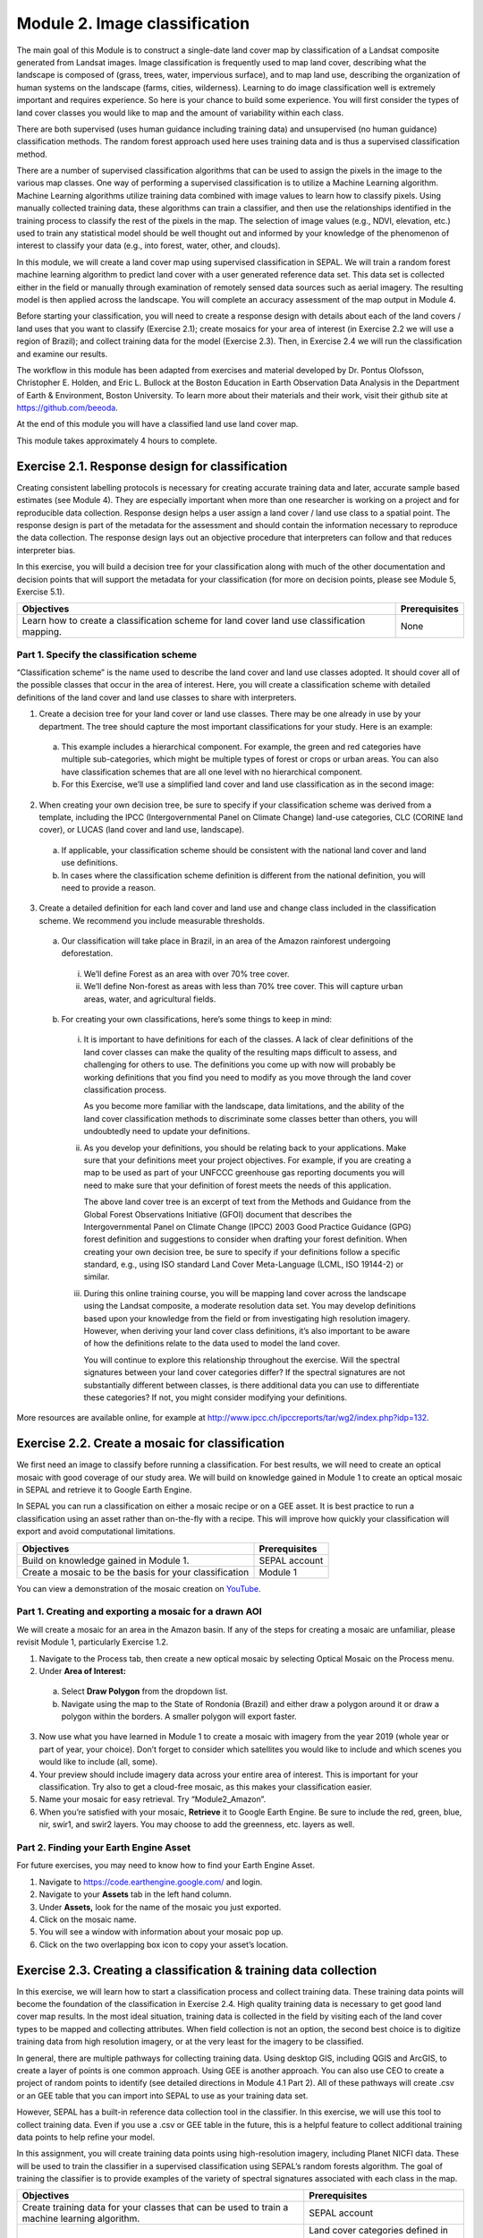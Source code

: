 ===============================
Module 2. Image classification
===============================

The main goal of this Module is to construct a single-date land cover map by classification of a Landsat composite generated from Landsat images. Image classification is frequently used to map land cover, describing what the landscape is composed of (grass, trees, water, impervious surface), and to map land use, describing the organization of human systems on the landscape (farms, cities, wilderness). Learning to do image classification well is extremely important and requires experience. So here is your chance to build some experience. You will first consider the types of land cover classes you would like to map and the amount of variability within each class.

There are both supervised (uses human guidance including training data) and unsupervised (no human guidance) classification methods. The random forest approach used here uses training data and is thus a supervised classification method.

There are a number of supervised classification algorithms that can be used to assign the pixels in the image to the various map classes. One way of performing a supervised classification is to utilize a Machine Learning algorithm. Machine Learning algorithms utilize training data combined with image values to learn how to classify pixels. Using manually collected training data, these algorithms can train a classifier, and then use the relationships identified in the training process to classify the rest of the pixels in the map. The selection of image values (e.g., NDVI, elevation, etc.) used to train any statistical model should be well thought out and informed by your knowledge of the phenomenon of interest to classify your data (e.g., into forest, water, other, and clouds).

In this module, we will create a land cover map using supervised classification in SEPAL. We will train a random forest machine learning algorithm to predict land cover with a user generated reference data set. This data set is collected either in the field or manually through examination of remotely sensed data sources such as aerial imagery. The resulting model is then applied across the landscape. You will complete an accuracy assessment of the map output in Module 4.

Before starting your classification, you will need to create a response design with details about each of the land covers / land uses that you want to classify (Exercise 2.1); create mosaics for your area of interest (in Exercise 2.2 we will use a region of Brazil); and collect training data for the model (Exercise 2.3). Then, in Exercise 2.4 we will run the classification and examine our results.

The workflow in this module has been adapted from exercises and material developed by Dr. Pontus Olofsson, Christopher E. Holden, and Eric L. Bullock at the Boston Education in Earth Observation Data Analysis in the Department of Earth & Environment, Boston University. To learn more about their materials and their work, visit their github site at https://github.com/beeoda.

At the end of this module you will have a classified land use land cover map.

This module takes approximately 4 hours to complete.

-------------------------------------------------
Exercise 2.1. Response design for classification
-------------------------------------------------

Creating consistent labelling protocols is necessary for creating accurate training data and later, accurate sample based estimates (see Module 4). They are especially important when more than one researcher is working on a project and for reproducible data collection. Response design helps a user assign a land cover / land use class to a spatial point. The response design is part of the metadata for the assessment and should contain the information necessary to reproduce the data collection. The response design lays out an objective procedure that interpreters can follow and that reduces interpreter bias.

In this exercise, you will build a decision tree for your classification along with much of the other documentation and decision points that will support the metadata for your classification (for more on decision points, please see Module 5, Exercise 5.1).

+--------------------------------------+-----------------------------+
| Objectives                           | Prerequisites               |
+======================================+=============================+
| Learn how to create a classification | None                        |
| scheme for land cover land use       |                             |
| classification mapping.              |                             |
+--------------------------------------+-----------------------------+


Part 1. Specify the classification scheme
------------------------------------------

“Classification scheme” is the name used to describe the land cover and land use classes adopted. It should cover all of the possible classes that occur in the area of interest. Here, you will create a classification scheme with detailed definitions of the land cover and land use classes to share with interpreters.

1. Create a decision tree for your land cover or land use classes. There may be one already in use by your department.  The tree should capture the most important classifications for your study. Here is an example:

  a. This example includes a hierarchical component. For example, the green and red categories have multiple sub-categories, which might be multiple types of forest or crops or urban areas. You can also have classification schemes that are all one level with no hierarchical component.
  b. For this Exercise, we’ll use a simplified land cover and land use classification as in the second image:

.. figure:: images/land_cover_decision_tree.png
   :alt: Decision tree for land cover
   :width: 450
   :align: center


.. figure:: images/classification_scheme.png
   :alt: The classification scheme we will use for this exercise, with two classes forest and non-forest
   :width: 450
   :align: center



2. When creating your own decision tree, be sure to specify if your classification scheme was derived from a template, including the IPCC (Intergovernmental Panel on Climate Change) land-use categories, CLC (CORINE land cover), or LUCAS (land cover and land use, landscape).

  a. If applicable, your classification scheme should be consistent with the national land cover and land use definitions.
  b. In cases where the classification scheme definition is different from the national definition, you will need to provide a reason.

3. Create a detailed definition for each land cover and land use and change class included in the classification scheme. We recommend you include measurable thresholds.

  a. Our classification will take place in Brazil, in an area of the Amazon rainforest undergoing deforestation.

    i. We’ll define Forest as an area with over 70% tree cover.
    ii. We’ll define Non-forest as areas with less than 70% tree cover. This will capture urban areas, water, and agricultural fields.

  b. For creating your own classifications, here’s some things to keep in mind:

    i. It is important to have definitions for each of the classes. A lack of clear definitions of the land cover classes can make the quality of the resulting maps difficult to assess, and challenging for others to use. The definitions you come up with now will probably be working definitions that you find you need to modify as you move through the land cover classification process.

       As you become more familiar with the landscape, data limitations, and the ability of the land cover classification methods to discriminate some classes better than others, you will undoubtedly need to update your definitions.

    ii. As you develop your definitions, you should be relating back to your applications. Make sure that your definitions meet your project objectives. For example, if you are creating a map to be used as part of your UNFCCC greenhouse gas reporting documents you will need to make sure that your definition of forest meets the needs of this application.

        The above land cover tree is an excerpt of text from the Methods and Guidance from the Global Forest Observations Initiative (GFOI) document that describes the Intergovernmental Panel on Climate Change (IPCC) 2003 Good Practice Guidance (GPG) forest definition and suggestions to consider when drafting your forest definition. When creating your own decision tree, be sure to specify if your definitions follow a specific standard, e.g., using ISO standard Land Cover Meta-Language (LCML, ISO 19144-2) or similar.

    iii. During this online training course, you will be mapping land cover across the landscape using the Landsat composite, a moderate resolution data set. You may develop definitions based upon your knowledge from the field or from investigating high resolution imagery. However, when deriving your land cover class definitions, it’s also important to be aware of how the definitions relate to the data used to model the land cover.

         You will continue to explore this relationship throughout the exercise. Will the spectral signatures between your land cover categories differ? If the spectral signatures are not substantially different between classes, is there additional data you can use to differentiate these categories? If not, you might consider modifying your definitions.

More resources are available online, for example at http://www.ipcc.ch/ipccreports/tar/wg2/index.php?idp=132.

-------------------------------------------------
Exercise 2.2. Create a mosaic for classification
-------------------------------------------------

We first need an image to classify before running a classification. For best results, we will need to create an optical mosaic with good coverage of our study area. We will build on knowledge gained in Module 1 to create an optical mosaic in SEPAL and retrieve it to Google Earth Engine.

In SEPAL you can run a classification on either a mosaic recipe or on a GEE asset. It is best practice to run a classification using an asset rather than on-the-fly with a recipe. This will improve how quickly your classification will export and avoid computational limitations.

+--------------------------------------------+-----------------------------+
| Objectives                                 | Prerequisites               |
+============================================+=============================+
| Build on knowledge gained in Module 1.     | SEPAL account               |
+--------------------------------------------+-----------------------------+
| Create a mosaic to be the basis for        | Module 1                    |
| your classification                        |                             |
+--------------------------------------------+-----------------------------+

You can view a demonstration of the mosaic creation on `YouTube <https://www.youtube.com/watch?v=HiFOaXoclHQ>`_.

.. raw:: html

   <iframe width="600" height="300" src="https://www.youtube.com/embed/HiFOaXoclHQ" title="YouTube video player" frameborder="0" allow="accelerometer; autoplay; clipboard-write; encrypted-media; gyroscope; picture-in-picture" allowfullscreen></iframe>


Part 1. Creating and exporting a mosaic for a drawn AOI
--------------------------------------------------------

We will create a mosaic for an area in the Amazon basin. If any of the steps for creating a mosaic are unfamiliar, please revisit Module 1, particularly Exercise 1.2.

1. Navigate to the Process tab, then create a new optical mosaic by selecting Optical Mosaic on the Process menu.
2. Under **Area of Interest:**

  a. Select **Draw Polygon** from the dropdown list.
  b. Navigate using the map to the State of Rondonia (Brazil) and either draw a polygon around it or draw a polygon within the borders. A smaller polygon will export faster.

.. figure:: images/aoi_dropdown.png
   :alt: Area of interest dropdown menu.
   :width: 450
   :align: center

.. figure:: images/rondonia.png
   :alt: A polygon drawn around the State of Rondonia.
   :align: center

3. Now use what you have learned in Module 1 to create a mosaic with imagery from the year 2019 (whole year or part of year, your choice). Don’t forget to consider which satellites you would like to include and which scenes you would like to include (all, some).
4. Your preview should include imagery data across your entire area of interest. This is important for your classification. Try also to get a cloud-free mosaic, as this makes your classification easier.
5. Name your mosaic for easy retrieval. Try “Module2_Amazon”.
6. When you’re satisfied with your mosaic, **Retrieve** it to Google Earth Engine. Be sure to include the red, green, blue, nir, swir1, and swir2 layers. You may choose to add the greenness, etc. layers as well.



Part 2. Finding your Earth Engine Asset
----------------------------------------

For future exercises, you may need to know how to find your Earth Engine Asset.

1. Navigate to https://code.earthengine.google.com/ and login.
2. Navigate to your **Assets** tab in the left hand column.
3. Under **Assets,** look for the name of the mosaic you just exported.
4. Click on the mosaic name.
5. You will see a window with information about your mosaic pop up.
6. Click on the two overlapping box icon to copy your asset’s location.

.. figure:: images/mosaic_information.png
   :alt: Your mosaic’s information pane.
   :align: center



-------------------------------------------------------------------
Exercise 2.3. Creating a classification & training data collection
-------------------------------------------------------------------

In this exercise, we will learn how to start a classification process and collect training data. These training data points will become the foundation of the classification in Exercise 2.4. High quality training data is necessary to get good land cover map results. In the most ideal situation, training data is collected in the field by visiting each of the land cover types to be mapped and collecting attributes. When field collection is not an option, the second best choice is to digitize training data from high resolution imagery, or at the very least for the imagery to be classified.

In general, there are multiple pathways for collecting training data. Using desktop GIS, including QGIS and ArcGIS, to create a layer of points is one common approach. Using GEE is another approach. You can also use CEO to create a project of random points to identify (see detailed directions in Module 4.1 Part 2). All of these pathways will create .csv or an GEE table that you can import into SEPAL to use as your training data set.

However, SEPAL has a built-in reference data collection tool in the classifier. In this exercise, we will use this tool to collect training data. Even if you use a .csv or GEE table in the future, this is a helpful feature to collect additional training data points to help refine your model.

In this assignment, you will create training data points using high-resolution imagery, including Planet NICFI data. These will be used to train the classifier in a supervised classification using SEPAL’s random forests algorithm. The goal of training the classifier is to provide examples of the variety of spectral signatures associated with each class in the map.

+--------------------------------------+---------------------------------+
| Objectives                           | Prerequisites                   |
+======================================+=================================+
| Create training data for your        | SEPAL account                   |
| classes that can be used to train a  |                                 |
| machine learning algorithm.          |                                 |
+--------------------------------------+---------------------------------+
|                                      | Land cover categories defined   |
|                                      | in Exercise 2.1.                |
+--------------------------------------+---------------------------------+
|                                      | Mosaic created in Exercise 2.2. |
+--------------------------------------+---------------------------------+

Part 1. Set up your classification
-----------------------------------

1. In the **Process** menu, click the green plus symbol and select **Classification.**
2. Add the Amazon optical mosaic for classification:

  a. Click **+ Add** and choose either **Saved Sepal Recipe** or **Earth Engine Asset** (recommended).

    i. If you choose **Saved Sepal Recipe**, simply select your Module 2 Amazon recipe.
    ii. If you choose **Earth Engine Asset**, enter the Earth Engine Asset ID for the mosaic. The ID should look like “users/username/Module2_Amazon”.

        Remember that you can find the link to your Earth Engine Asset ID via Google Earth Engine’s Asset tab (see Exercise 2.2 Part 2).

  b. Select bands: Blue, Green, Red, NIR, SWIR1, & SWIR2. You can add other bands as well if you included them in your mosaic.
  c. You can also include **Derived bands** by clicking on the green button on the lower left.
  d. Click **Apply,** then click **Next.**

.. warning::
   Selecting **Saved Sepal Recipe** may cause an error stating "Google Earth Engine error: Failed to create preview" at the final stage of your classification. This occurs because GEE gets overloaded. If you encounter this error, please retrieve your classification as described in Exercise 2.2.

3. In the Legend menu, click **+ Add** This will add a place for you to write your first class label.

  a. You will need two legend entries.
  b. The first should have the number 1 and a Class label of Forest.
  c. The second should have the number 2 and a Class  label of Non-forest.
  d. Choose colors for each class as you see fit.
  e. Click **Done**.

.. figure:: images/classification_legend.png
   :alt: Classification legend.
   :align: center


You can view a demonstration of the classification setup on `YouTube <https://www.youtube.com/watch?v=HBlYrwmq5ak>`_.

.. raw:: html

   <iframe width="600" height="300" src="https://www.youtube.com/embed/HBlYrwmq5ak" title="YouTube video player" frameborder="0" allow="accelerometer; autoplay; clipboard-write; encrypted-media; gyroscope; picture-in-picture" allowfullscreen></iframe>


Part 2. Collect training data points
-------------------------------------

Now that you have created your classification, you are ready to begin collecting data points for each land cover class.

In most cases, it is ideal to collect a large amount of training data points for each class that capture the variability within each class and cover the different areas of the study area. However, for this exercise, you will only collect a small number of points: around 25 per class. When collecting data points, make sure that your plot contains only the land cover class of interest (no plots with a mixture of your land cover categories).

Not all pixels in the same classes have the exact same values—there is some natural variability! Capturing this variation will strongly influence the results of your classification.

1. First, let’s become familiar with the SEPAL Interface.
2. In the upper right corner of the map is a stack of three rectangles. If you mouse over this icon, it says "Select layers to show."

   Available base layers include SEPAL (Minimal dark Sepal default layer), Google Satellite, and Planet NICFI composites.

  a. We will use the Planet NICFI composites for this example. The composites are available in either RGB or false color infrared (CIR). Composites are available monthly after September 2020 and for every 6 months prior back till 2015.
  b. Select RGB, Jun 2019 (6 months).
  c. You can also select "Show labels" to enable labels that can help you orient yourself in the landscape.

.. figure:: images/layer_view.png
   :alt: The layers available.
   :align: center



3. Now click on the point icon. When you mouse over this icon, it says "Enable reference data collection."
4. With reference data collection enabled, you can start adding points to your map.
5. Use the scroll wheel on your mouse to zoom in to the study area. You can click-hold and drag to pan around the map. Be careful though, as a single click will place a point on the map.

   If you accidentally add a point, you can delete it by clicking on the red **Remove** button.

6. Now we will start collecting forest training data.

  a. Zoom into an area that is clearly forested. When you find an area that is completely forested, click it once.
  b. You have just placed a training data point!
  c. Click the **Forest** button in the training data interface to classify the point.

     If you haven’t classified the point yet, then you can just click somewhere else on the map instead of deleting the record.

.. figure:: images/collecting_forest_data.png
   :alt: Collecting forest data in the SEPAL interface.
   :align: center



.. note::
   Ideally you should switch back to the Landsat mosaic to make sure that this forested area is not covered with a cloud. If you mistakenly classify a cloudy pixel as Forest, then the results will be impacted negatively if your Landsat mosaic does have cloud-covered areas.

   However, this interface does not allow for switching between the Base Layer imagery and your exported mosaic. If you are using another training data collection method, keep this point in mind.

7. If you need to modify classification of any of your data points, you can click on the point to return to the classification (or delete) options.
8. Begin collecting the rest of the 25 **Forest** training data points throughout other parts of the study area.

  a. The study area contains an abundance of forested land, so it should be pretty easy to identify places that can be confidently classified as forest. If you’d like, use the charts function to ensure that there is a relatively high NDVI value for the point.
  b. Ensure you are placing data points within the extent of the mosaic (Rondonia).

9. Collect about 25 points for the **Forest** land cover class.

   When you are done, zoom out to the full extent of the area. Did you place data points somewhat equally across the full region? Are all points clustered in the same region? It’s best to make sure you have data points covering the full spatial extent of the study region, add more points in areas that are sparsely represented if needed.

10. After you collect your training data for **Forest**, you may see the classification preview appear.

  a. To disable the classification preview to continue to collect training data, return to the map layer selector.
  b. Uncheck the "Classification" Overlay.

.. figure:: images/classification_overlay.png
   :alt: Disabling the classification overlay.
   :width: 450
   :align: center

11. Once you are satisfied with your forested training data points, move on to the **Non-Forest** training points.

  a. Since we are using a very basic set of land cover classes for this exercise, this should include agricultural areas, water, and buildings and roads. Therefore, it will be important that you focus on collecting a variety of points from different types of land cover throughout the study area.
  b. **Water** is one of the easiest classes to identify and the easiest to model, due to the distinct spectral signature of water.

    i. Look for water bodies within Rondonia.
    ii. Collect 10-15 data points for Water and be sure to spread them throughout the lakes and rivers of Rondonia.
    iii. Some wetland areas may have varying amounts of water throughout the year, so it is important to check both Planet NICFI maps for 2019. (Jun 2019 and Dec 2019).

.. figure:: images/data_points_water.png
   :alt: Collecting data points in water.
   :align: center



12. Let’s now collect some building and road non-forest Training Data.

  a. There are not very many residential areas in the region. However, if you look you can find homes with dirt roads, and there are some airports as well.
  b. Place a point or points within these areas and classify them as Non-forest. Do your best to avoid placing the points over areas of the town with lots of trees.
  c. Find some roads, and place points and classify as Non-forest. These may look like areas of bare soil. Both bare soil and roads are classified as Non-forest, so place some points on both.

.. figure:: images/data_points_residential.png
   :alt: Collecting residential and other human settlement area data points.
   :align: center



13. Next, place several points in grassland/pasture, shrub, and agricultural areas around the study area.

  a. Shrubs or small, non-forest vegetation can sometimes be hard to identify, even with high-resolution imagery. Do your best to find vegetation that is clearly not forest.
  b. The texture of the vegetation is one of the best ways to differentiate between trees and grasses/shrubs. Look at the below image and notice the clear contrast between the area where the points are placed and the other areas in the image that have rougher textures and that create shadows.

.. figure:: images/data_points_low_vegetation.png
   :alt: Collecting low vegetation data
   :align: center



.. note::
   If you are using QGIS etc. to collect training data, you should also collect **cloud** training data in the **Non-forest** class, if your Landsat has any clouds. If there are some clouds that were not removed during the Landsat mosaic creation process you will need to create training data for the clouds that remain so that the classifier knows what those pixels represent. Sometimes clouds were detected during the mosaic process and were mostly removed. However, you can see some of the edges of those clouds remain.

   Note that you may not have any clouds in your Landsat imagery.

14. Continue collecting Non-forest points. Again, be sure to spread the points out across the study area.
15. Once again when you are done collecting data for these categories, zoom out to the full extent of the study region.

  a. Did you place data points somewhat equally across the full region?
  b. Are all points clustered in the same area?
  c. It’s best to make sure you have data points covering the full spatial extent of the study region, add more points in areas that are sparsely represented if needed.


You can view a demonstration of the training data collection on `YouTube <https://www.youtube.com/watch?v=8HgGQnHl5mE>`_.

.. raw:: html

   <iframe width="600" height="300" src="https://www.youtube.com/embed/8HgGQnHl5mE" title="YouTube video player" frameborder="0" allow="accelerometer; autoplay; clipboard-write; encrypted-media; gyroscope; picture-in-picture" allowfullscreen></iframe>


**Congratulations! You have learned how to collect training data in SEPAL's classification interface. Stay on this screen for the next Exercise.**

-----------------------------------------------------------------------------------------
Exercise 2.4. Classification using machine learning algorithms (Random Forests) in SEPAL
-----------------------------------------------------------------------------------------



.. figure:: images/random_forest_model_outcome.png
   :alt: The outcome of a random forest model.
   :align: center



As mentioned in the Module introduction, the classification algorithm you will be using today is called random forest.  The random forest algorithm creates numerous decision trees for each pixel. Each of these decision trees votes on what the pixel should be classified as. The land cover class that receives the most votes is then assigned as the map class for that pixel. Random forests are efficient on large data and accurate when compared to other classification algorithms.

To complete the classification of our mosaicked image you are going to use a random forests classifier contained within the easy-to-use Classification tool in SEPAL. The image values used to train the model include the Landsat mosaic values and some derivatives, if selected (such as NDVI). There are likely additional data sets that can be used to help differentiate land cover classes, such as elevation data.

After we create the map, you might find that there are some areas that are not classifying well. The classification process is iterative, and there are ways you can modify the process to get better results. One way is to collect more or better reference data to train the model. You can test different classification algorithms, or explore object based approaches opposed to pixel based approaches. The possibilities are many and should relate back to the nature of the classes you hope to map. Last but certainly not least is to improve the quality of your training data. Be sure to log all of these decision points in order to recreate your analysis in the future.

+-----------------------------------------+------------------------------------+
| Objectives                              | Prerequisites                      |
+=========================================+====================================+
| Run SEPAL’s classification tool.        | SEPAL account                      |
+-----------------------------------------+------------------------------------+
|                                         | Land cover categories defined in   |
|                                         | Exercise 2.1.                      |
+-----------------------------------------+------------------------------------+
|                                         | Mosaic created in Exercise 2.2.    |
+-----------------------------------------+------------------------------------+
|                                         | Training data created in Exercise  |
|                                         | 2.3.                               |
+-----------------------------------------+------------------------------------+

Part 0. [Optional] Add training data collected outside of sepal
------------------------------------------------------------------

1. If you collected training data using QGIS, CEO, or another pathway, you will need to add the Training Data we collected in Exercise 2.3 in the **TRN tab.**

  a. Click on the green **Add** button.

    i You can upload a CSV file.
    ii. Or you can select Earth Engine Table and enter the path to your Earth Engine asset in the EE Table ID field.

  b. Click **Next**.
  c. For **Location Type**, select "X/Y" coordinate columns" or "GEOJSON Column" depending on your data source. GEE assets will need the GEOJSON column option.
  d. Click **Next**.
  e. Leave the **Row filter expression** blank. For **Class format**, select "Single Column" or "Column per class" as your data dictates.
  f. In the **Class Column** field select the column name that is associated with the class.
  g. Click **Next**.

2. Now you will be asked to confirm the link between the legend you input previously and your classification. You should see a screen as follows. If you need to change anything, click the green plus buttons. Otherwise, click **Done**, then click **Close**.

.. figure:: images/link.png
   :alt: link between legend and classification
   :align: center



Part 1. Review additional classification options
-------------------------------------------------

1. Click on **AUX** to examine the auxiliary data sources available for the classification.

  a. Auxiliary inputs are optional layers which can be added to help aid the classification. There are three additional sources available: Latitude - Includes the latitude of each pixel; Terrain - Includes elevation of each pixel from SRTM data; Water - Includes information from the JRC Global Surface water Mapping layers.
  b. Click on **Water** and **Terrain**.
  c. Click **Apply.**

2. Click on **CLS** to examine the classifier being used.

  a. The default is a random forest with 25 trees.
  b. Other options include classification and regression trees (CART), Naive Bayes, support vector machine (SVM), minimum distance, and decision trees (requires a CSV).
  c. Additional parameters for each of these can be specified by clicking on the **More** button in the lower left.
  d. For this example, we will use the default random forest with 25 trees.

3. If you turned off your classification preview previously to collect training data, now is the time to turn it back on.

  a. Click on the "Select layers to show" icon.
  b. Select "Classification"
  c. Make sure Classification now has a check mark next to it, indicating that the layer is now turned on.

.. figure:: images/classification_preview.png
   :alt: A preview of a classification.
   :align: center

4. Now we’ll save our classification output.

  a. First, rename your classification by typing a new name in the tab.
  b. Click **Retrieve classification** in the upper right hand corner (cloud icon).
  c. Choose 30 m resolution.
  d. Select the Class, Class probability, Forest % and Non-forest % bands.
  e. Retrieve to your **SEPAL Workspace.**

     You can also choose **Google Earth Engine Asset** if you would like to be able to share your results or perform additional analysis in GEE. However with this option, you will need to download your map from GEE using the Export function.

  f. Once the download begins, you will see the spinning wheel in the bottom left of the webpage in **Tasks.** Click the spinning wheel to observe the progress of your export.
  g. When complete, if you chose SEPAL workspace, the file will be in your SEPAL downloads folder. (Browse > downloads > classification name folder). If you chose GEE Asset the file will be in your GEE Assets.

.. figure:: images/retrieval_interface.png
   :alt: The retrieval interface.
   :width: 450
   :align: center



.. note::
   For some users, the classification preview may only appear after clicking on the 'Retrieve' button.


You can view a demonstration of running and exporting the classification on `YouTube <https://www.youtube.com/watch?v=6b1X7RWPt6I>`_.

.. raw:: html

   <iframe width="600" height="300" src="https://www.youtube.com/embed/6b1X7RWPt6I" title="YouTube video player" frameborder="0" allow="accelerometer; autoplay; clipboard-write; encrypted-media; gyroscope; picture-in-picture" allowfullscreen></iframe>


Part 2. QA/QC considerations and methods
-----------------------------------------

Quality assurance and quality control, commonly referred to as QA/QC, is a critical part of any analysis. There are two approaches to QA/QC: formal and informal. Formal QA/QC, specifically sample-based estimates of error and area are described in Module 4. Informal QA/QC involves qualitative approaches to identifying problems with your analysis and classifications to iterate and create improved classifications. Here we’ll discuss one approach to informal QA/QC.

Following analysis you should spend some time looking at your land cover classification map in order to understand if the results make sense. We’ll do this in the classification window. This allows us to visualize the data and collect additional training points if we find areas of poor classification. Other approaches not covered here include visualizing the data in Google Earth Engine or in another program, such as QGIS or ArcMAP.

With SEPAL you can examine your classification and collect additional training data to improve the classification.

.. figure:: images/examine_classification_map.png
   :alt: Examining your change detection map
   :align: center



1. Turn on the imagery for your Classification and pan and zoom around the map.
2. Compare your Classification map to the 2015 and 2020 imagery. Where do you see areas that are correct? Where do you see areas that are incorrect?
3. If your results make sense, and you are happy with them, great! Go on to the formal QA/QC in Module 4.
4. However, if you are not satisfied, collect additional points of training data where you see inaccuracies. Then re-export the classification following the steps in Part 3.

**Congratulations! You now know how to produce map classifications in SEPAL.**
